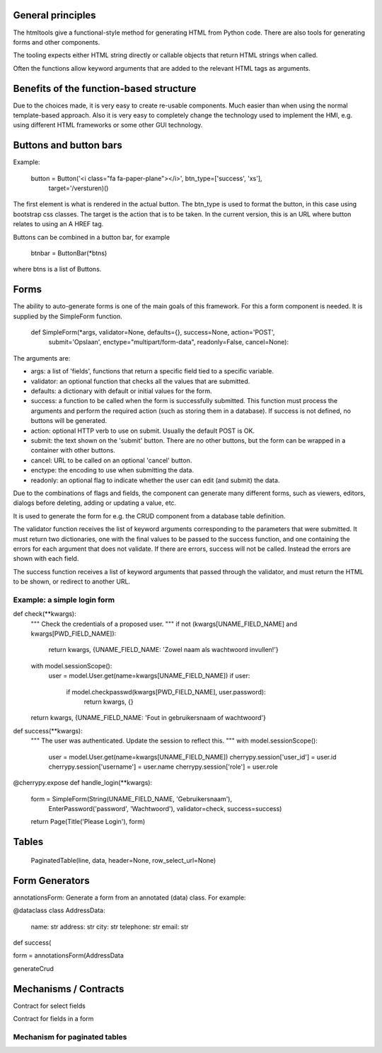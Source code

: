 

General principles
---------------------

The htmltools give a functional-style method for generating HTML from Python code.
There are also tools for generating forms and other components.

The tooling expects either HTML string directly or callable objects that return HTML strings
when called.

Often the functions allow keyword arguments that are added to the relevant HTML tags as arguments.


Benefits of the function-based structure
--------------------------------------------

Due to the choices made, it is very easy to create re-usable components. Much easier than
when using the normal template-based approach. Also it is very easy to completely change the
technology used to implement the HMI, e.g. using different HTML frameworks or some other
GUI technology.

Buttons and button bars
--------------------------

Example:

    button = Button('<i class="fa fa-paper-plane"></i>', btn_type=['success', 'xs'],
                    target='/versturen)()

The first element is what is rendered in the actual button. The btn_type is used to format
the button, in this case using bootstrap css classes.
The target is the action that is to be taken. In the current version, this is an URL where
button relates to using an A HREF tag.

Buttons can be combined in a button bar, for example

    btnbar = ButtonBar(*btns)

where btns is a list of Buttons.

Forms
------

The ability to auto-generate forms is one of the main goals of this framework. For this a form
component is needed. It is supplied by the SimpleForm function.

    def SimpleForm(*args, validator=None, defaults={}, success=None, action='POST',
                   submit='Opslaan', enctype="multipart/form-data", readonly=False, cancel=None):

The arguments are:

* args: a list of 'fields', functions that return a specific field tied to a specific variable.
* validator: an optional function that checks all the values that are submitted.
* defaults: a dictionary with default or initial values for the form.
* success: a function to be called when the form is successfully submitted. This function must
  process the arguments and perform the required action (such as storing them in a database).
  If success is not defined, no buttons will be generated.
* action: optional HTTP verb to use on submit. Usually the default POST is OK.
* submit: the text shown on the 'submit' button. There are no other buttons, but the form can
  be wrapped in a container with other buttons.
* cancel: URL to be called on an optional 'cancel' button.
* enctype: the encoding to use when submitting the data.
* readonly: an optional flag to indicate whether the user can edit (and submit) the data.

Due to the combinations of flags and fields, the component can generate many different forms,
such as viewers, editors, dialogs before deleting, adding or updating a value, etc.

It is used to generate the form for e.g. the CRUD component from a database table definition.

The validator function receives the list of keyword arguments corresponding to the parameters that
were submitted. It must return two dictionaries, one with the final values to be passed to the
success function, and one containing the errors for each argument that does not validate. If there
are errors, success will not be called. Instead the errors are shown with each field.

The success function receives a list of keyword arguments that passed through the validator,
and must return the HTML to be shown, or redirect to another URL.

Example: a simple login form
................................

def check(**kwargs):
    """ Check the credentials of a proposed user.
    """
    if not (kwargs[UNAME_FIELD_NAME] and kwargs[PWD_FIELD_NAME]):
        return kwargs, {UNAME_FIELD_NAME: 'Zowel naam als wachtwoord invullen!'}
    with model.sessionScope():
        user = model.User.get(name=kwargs[UNAME_FIELD_NAME])
        if user:
            if model.checkpasswd(kwargs[PWD_FIELD_NAME], user.password):
                return kwargs, {}
    return kwargs, {UNAME_FIELD_NAME: 'Fout in gebruikersnaam of wachtwoord'}

def success(**kwargs):
    """ The user was authenticated. Update the session to reflect this.
    """
    with model.sessionScope():
        user = model.User.get(name=kwargs[UNAME_FIELD_NAME])
        cherrypy.session['user_id'] = user.id
        cherrypy.session['username'] = user.name
        cherrypy.session['role'] = user.role

@cherrypy.expose
def handle_login(**kwargs):
    form = SimpleForm(String(UNAME_FIELD_NAME, 'Gebruikersnaam'),
                      EnterPassword('password', 'Wachtwoord'),
                      validator=check,
                      success=success)
    return Page(Title('Please Login'), form)



Tables
-------------

  PaginatedTable(line, data, header=None, row_select_url=None)



Form Generators
------------------


annotationsForm: Generate a form from an annotated (data) class. For example:

@dataclass
class AddressData:
    name: str
    address: str
    city: str
    telephone: str
    email: str

def success(

form = annotationsForm(AddressData


generateCrud




Mechanisms / Contracts
-------------------------

Contract for select fields

Contract for fields in a form

Mechanism for paginated tables
................................